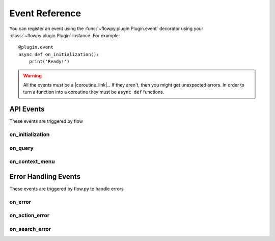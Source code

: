 .. _events:

Event Reference
===========

You can register an event using the :func:`~flowpy.plugin.Plugin.event` decorator using your :class:`~flowpy.plugin.Plugin` instance. For example: ::

    @plugin.event
    async def on_initialization():
        print('Ready!')

.. warning::

    All the events must be a |coroutine_link|_. If they aren't, then you might get unexpected
    errors. In order to turn a function into a coroutine they must be ``async def``
    functions.

API Events
----------
These events are triggered by flow

.. _on_initialization:

on_initialization
~~~~~~~~~~~~~~~~~

.. function:: async def on_initialization()

    Called when the plugin gets initialized.

.. _on_query:

on_query
~~~~~~~~

.. function:: async def on_query(raw_query, raw_settings)

    Called when flow says a query request.

    .. WARNING::
        Overriding this event will stop plugin's :attr:`~flowpy.plugin.Plugin.settings` attribute from updating, and stop flow from receiving setting updates from the attribute.
    
    .. WARNING::
        Overriding this event will stop all search handlers from running. If you must override this event and have search handlers running, use the :func:`~flowpy.plugin.Plugin.process_search_handlers` method to run the search handlers.

    :param raw_query: The raw query data.
    :type raw_query: dict[:class:`str`, Any]
    :param raw_settings: The raw settings data.
    :type raw_settings: dict[:class:`str`, Any]
    :rtype: :class:`~flowpy.jsonrpc.responses.QueryResponse`

.. _on_context_menu:

on_context_menu
~~~~~~~~~~~~~~~

.. function:: async def on_context_menu(data)

    Called when flow sends a context menu request

    :param data: The context menu data from :attr:`~flowpy.jsonrpc.option.Option.context_data`
    :type data: list[Any]
    :rtype: list[:class:`~flowpy.jsonrpc.option.Option`]
    :yields: :class:`~flowpy.jsonrpc.option.Option`

Error Handling Events
---------------------
These events are triggered by flow.py to handle errors

on_error
~~~~~~~~

.. function:: async def on_error(event, error, *args, **kwargs)

    This is called when an error occurs inside of another event.

    :param event: The name of the event
    :type event: :class:`str`
    :param error: The error that occured
    :type error: :class:`Exception`
    :param *args: The positional arguments that were passed to the event
    :param **kwargs: The keyword arguments that were passed to the event
    :returns: Any valid response object for the given event
    :rtype: :class:`~flowpy.jsonrpc.responses.BaseResponse`

on_action_error
~~~~~~~~~~~~~~~

.. function:: async def on_action_error(action_name, error)

    This is called when an error occurs within an action

    :param action_name: The action's name (see :attr:`~flowpy.jsonrpc.option.Action.name` for more info)
    :type action_name: :class:`str`
    :param error: The error that occured
    :type error: :class:`Exception`
    :returns: The response to be returned to flow. Use :class:`~flowpy.jsonrpc.responses.ExecuteResponse` if the error was successfully handled, use :class:`~flowpy.jsonrpc.responses.ErrorResponse` if the error was not successfully handled.
    :rtype: :class:`~flowpy.jsonrpc.responses.ExecuteResponse` | :class:`~flowpy.jsonrpc.responses.ErrorResponse`

on_search_error
~~~~~~~~~~~~~~~

.. function:: async def on_search_error(handler_name, error, query)

    This is called when an error occurs in a search handler.

    :param handler_name: The search handler's name (see :attr:`~flowpy.search_handler.SearchHandler.name` for more info)
    :type handler_name: :class:`str`
    :param error: The error that occured
    :type error: :class:`Exception`
    :param query: The query given to the search handler
    :type query: :class:`~flowpy.query.Query`
    :returns: The response to be returned to flow. Use :class:`~flowpy.jsonrpc.responses.QueryResponse` if the error was successfully handled, use :class:`~flowpy.jsonrpc.responses.ErrorResponse` if the error was not successfully handled.
    :rtype: :class:`~flowpy.jsonrpc.responses.QueryResponse` | :class:`~flowpy.jsonrpc.responses.ErrorResponse`
